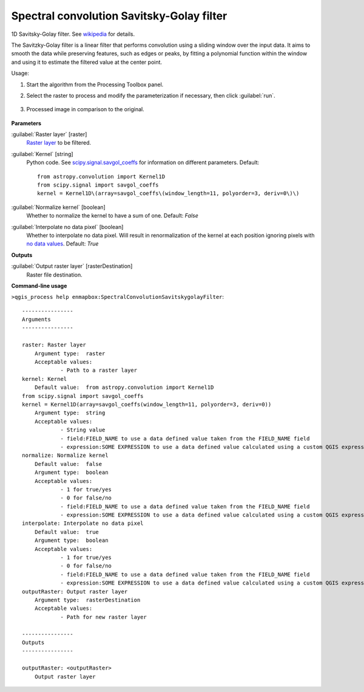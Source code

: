
..
  ## AUTOGENERATED TITLE START

.. _Spectral convolution Savitsky-Golay filter:

******************************************
Spectral convolution Savitsky-Golay filter
******************************************

..
  ## AUTOGENERATED TITLE END


..
  ## AUTOGENERATED DESCRIPTION START

1D Savitsky-Golay filter.
See `wikipedia <https://en.wikipedia.org/wiki/Savitzky%E2%80%93Golay_filter>`_ for details.


..
  ## AUTOGENERATED DESCRIPTION END


The Savitzky-Golay filter is a linear filter that performs convolution using a sliding window over the input data. It aims to smooth the data while preserving features, such as edges or peaks, by fitting a polynomial function within the window and using it to estimate the filtered value at the center point.


Usage:

1. Start the algorithm from the Processing Toolbox panel.

2. Select the raster to process  and modify the parameterization if necessary, then click :guilabel:`run`.

    .. figure:: ../../processing_algorithms_includes/convolution__morphology_and_filtering/img/spectral_golay_filter_interface.png
       :align: center

3. Processed image in comparison to the original.

    .. figure:: ../../processing_algorithms_includes/convolution__morphology_and_filtering/img/spectral_golay_filter_result.png
       :align: center

..
  ## AUTOGENERATED PARAMETERS START

**Parameters**


:guilabel:`Raster layer` [raster]
    `Raster layer <https://enmap-box.readthedocs.io/en/latest/general/glossary.html#term-raster-layer>`_ to be filtered.

:guilabel:`Kernel` [string]
    Python code. See `scipy.signal.savgol_coeffs <https://docs.scipy.org/doc/scipy/reference/generated/scipy.signal.savgol_coeffs.html#scipy-signal-savgol-coeffs>`_ for information on different parameters.
    Default::

        from astropy.convolution import Kernel1D
        from scipy.signal import savgol_coeffs
        kernel = Kernel1D\(array=savgol_coeffs\(window_length=11, polyorder=3, deriv=0\)\)

:guilabel:`Normalize kernel` [boolean]
    Whether to normalize the kernel to have a sum of one.
    Default: *False*


:guilabel:`Interpolate no data pixel` [boolean]
    Whether to interpolate no data pixel. Will result in renormalization of the kernel at each position ignoring pixels with `no data values <https://enmap-box.readthedocs.io/en/latest/general/glossary.html#term-no-data-value>`_.
    Default: *True*



**Outputs**


:guilabel:`Output raster layer` [rasterDestination]
    Raster file destination.

..
  ## AUTOGENERATED PARAMETERS END

..
  ## AUTOGENERATED COMMAND USAGE START

**Command-line usage**

``>qgis_process help enmapbox:SpectralConvolutionSavitskygolayFilter``::

    ----------------
    Arguments
    ----------------
    
    raster: Raster layer
    	Argument type:	raster
    	Acceptable values:
    		- Path to a raster layer
    kernel: Kernel
    	Default value:	from astropy.convolution import Kernel1D
    from scipy.signal import savgol_coeffs
    kernel = Kernel1D(array=savgol_coeffs(window_length=11, polyorder=3, deriv=0))
    	Argument type:	string
    	Acceptable values:
    		- String value
    		- field:FIELD_NAME to use a data defined value taken from the FIELD_NAME field
    		- expression:SOME EXPRESSION to use a data defined value calculated using a custom QGIS expression
    normalize: Normalize kernel
    	Default value:	false
    	Argument type:	boolean
    	Acceptable values:
    		- 1 for true/yes
    		- 0 for false/no
    		- field:FIELD_NAME to use a data defined value taken from the FIELD_NAME field
    		- expression:SOME EXPRESSION to use a data defined value calculated using a custom QGIS expression
    interpolate: Interpolate no data pixel
    	Default value:	true
    	Argument type:	boolean
    	Acceptable values:
    		- 1 for true/yes
    		- 0 for false/no
    		- field:FIELD_NAME to use a data defined value taken from the FIELD_NAME field
    		- expression:SOME EXPRESSION to use a data defined value calculated using a custom QGIS expression
    outputRaster: Output raster layer
    	Argument type:	rasterDestination
    	Acceptable values:
    		- Path for new raster layer
    
    ----------------
    Outputs
    ----------------
    
    outputRaster: <outputRaster>
    	Output raster layer
    
    


..
  ## AUTOGENERATED COMMAND USAGE END
